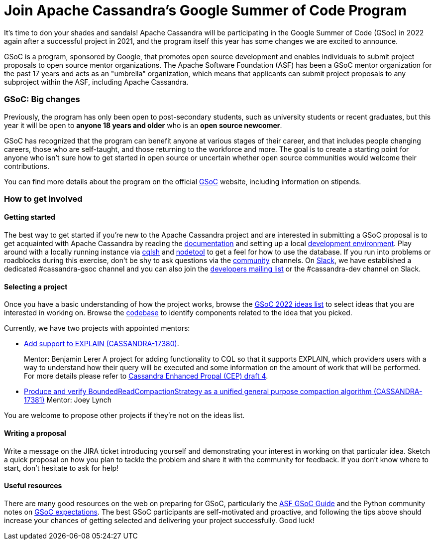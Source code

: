 = Join Apache Cassandra’s Google Summer of Code Program
:page-layout: single-post
:page-role: blog-post
:page-post-date: March 7, 2022
:page-post-author: Paulo Motta
:description: The Apache Cassandra Community
:keywords: 

It’s time to don your shades and sandals! Apache Cassandra will be participating in the Google Summer of Code (GSoc) in 2022 again after a successful project in 2021, and the program itself this year has some changes we are excited to announce.

GSoC is a program, sponsored by Google, that promotes open source development and enables individuals to submit project proposals to open source mentor organizations. The Apache Software Foundation (ASF) has been a GSoC mentor organization for the past 17 years and acts as an "umbrella" organization, which means that applicants can submit project proposals to any subproject within the ASF, including Apache Cassandra.

=== GSoC: Big changes

Previously, the program has only been open to post-secondary students, such as university students or recent graduates, but this year it will be open to *anyone 18 years and older* who is an *open source newcomer*.

GSoC has recognized that the program can benefit anyone at various stages of their career, and that includes people changing careers, those who are self-taught, and those returning to the workforce and more. The goal is to create a starting point for anyone who isn’t sure how to get started in open source or uncertain whether open source communities would welcome their contributions.

You can find more details about the program on the official https://summerofcode.withgoogle.com/programs/2022[GSoC^] website, including information on stipends.

=== How to get involved

#### Getting started

The best way to get started if you're new to the Apache Cassandra project and are interested in submitting a GSoC proposal is to get acquainted with Apache Cassandra by reading the link:/doc/latest/index.html[documentation] and setting up a local xref:development/ide.adoc[development environment]. Play around with a locally running instance via link:/doc/latest/cassandra/tools/cqlsh.html[cqlsh] and link:/doc/latest/cassandra/tools/nodetool/nodetool.html[nodetool] to get a feel for how to use the database. If you run into problems or roadblocks during this exercise, don't be shy to ask questions via the xref:community.adoc[community] channels. On https://infra.apache.org/slack.html[Slack^], we have established a dedicated #cassandra-gsoc channel and you can also join the mailto:dev-subscribe@cassandra.apache.org[developers mailing list^] or the #cassandra-dev channel on Slack.

[start=2]
#### Selecting a project

Once you have a basic understanding of how the project works, browse the https://issues.apache.org/jira/browse/CASSANDRA-17381?jql=project%20%3D%20CASSANDRA%20AND%20labels%20in%20(gsoc2022%2C%20gsoc22)[GSoC 2022 ideas list^] to select ideas that you are interested in working on. Browse the https://github.com/apache/cassandra/[codebase^] to identify components related to the idea that you picked. 

Currently, we have two projects with appointed mentors: 

** https://issues.apache.org/jira/browse/CASSANDRA-17380[Add support to EXPLAIN (CASSANDRA-17380)^].
+
Mentor: Benjamin Lerer
A project for adding functionality to CQL so that it supports EXPLAIN, which providers users with a way to understand how their query will be executed and some information on the amount of work that will be performed. For more details please refer to https://docs.google.com/document/d/1s_gc4TDYdDbHnYHHVxxjqVVUn3MONUqG6W2JehnC11g/edit[Cassandra Enhanced Propal (CEP) draft 4^].
** https://issues.apache.org/jira/browse/CASSANDRA-17381[Produce and verify BoundedReadCompactionStrategy as a unified general purpose compaction algorithm (CASSANDRA-17381)^]
Mentor: Joey Lynch

You are welcome to propose other projects if they’re not on the ideas list.

[start=3]
#### Writing a proposal

Write a message on the JIRA ticket introducing yourself and demonstrating your interest in working on that particular idea. Sketch a quick proposal on how you plan to tackle the problem and share it with the community for feedback. If you don't know where to start, don't hesitate to ask for help!

[start=4]
#### Useful resources

There are many good resources on the web on preparing for GSoC, particularly the https://community.apache.org/gsoc.html[ASF GSoC Guide^] and the Python community notes on https://wiki.python.org/moin/SummerOfCode/Expectations[GSoC expectations^]. The best GSoC participants are self-motivated and proactive, and following the tips above should increase your chances of getting selected and delivering your project successfully. Good luck!